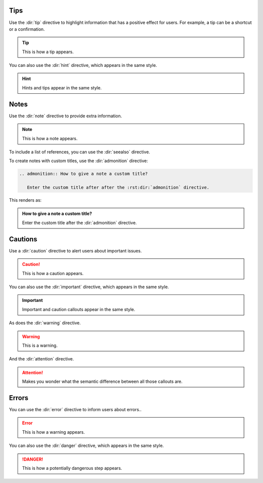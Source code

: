 Tips
----

Use the :dir:`tip` directive to highlight information that has a positive effect for users.
For example, a tip can be a shortcut or a confirmation.

.. tip::

   This is how a tip appears.

You can also use the :dir:`hint` directive,
which appears in the same style.

.. hint::

   Hints and tips appear in the same style.

Notes
-----

Use the :dir:`note` directive to provide extra information.

.. note::

   This is how a note appears.

To include a list of references, you can use the :dir:`seealso` directive.

.. seealso::

   :sphinxdocs:`Sphinx directives <usage/restructuredtext/directives.html>`
   `Docutils directives <https://docutils.sourceforge.io/docs/ref/rst/directives.html>`_


To create notes with custom titles, use the :dir:`admonition` directive:

.. code-block:: rst

   .. admonition:: How to give a note a custom title?

      Enter the custom title after after the :rst:dir:`admonition` directive.

This renders as:

.. admonition:: How to give a note a custom title?

   Enter the custom title after the :dir:`admonition` directive.

Cautions
--------

Use a :dir:`caution` directive to alert users about important issues.

.. caution::

   This is how a caution appears.

You can also use the :dir:`important` directive, which appears in the same style.

.. important::

   Important and caution callouts appear in the same style.

As does the :dir:`warning` directive.

.. warning::

   This is a warning.

And the :dir:`attention` directive.

.. attention::

   Makes you wonder what the semantic difference between all those callouts are.

Errors
------

You can use the :dir:`error` directive to inform users about errors..

.. error::

   This is how a warning appears.

You can also use the :dir:`danger` directive, which appears in the same style.

.. danger::

   This is how a potentially dangerous step appears.
